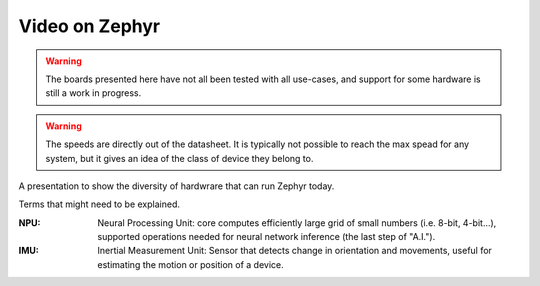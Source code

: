 Video on Zephyr
###############

.. warning::

   The boards presented here have not all been tested with all
   use-cases, and support for some hardware is still a work in
   progress.

.. warning::

   The speeds are directly out of the datasheet. It is typically
   not possible to reach the max spead for any system, but it
   gives an idea of the class of device they belong to.

A presentation to show the diversity of hardwrare that can run
Zephyr today.

Terms that might need to be explained.

:NPU:
   Neural Processing Unit: core computes efficiently large grid of
   small numbers (i.e. 8-bit, 4-bit...), supported operations needed
   for neural network inference (the last step of "A.I.").

:IMU:
   Inertial Measurement Unit: Sensor that detects change in
   orientation and movements, useful for estimating the motion or
   position of a device.
